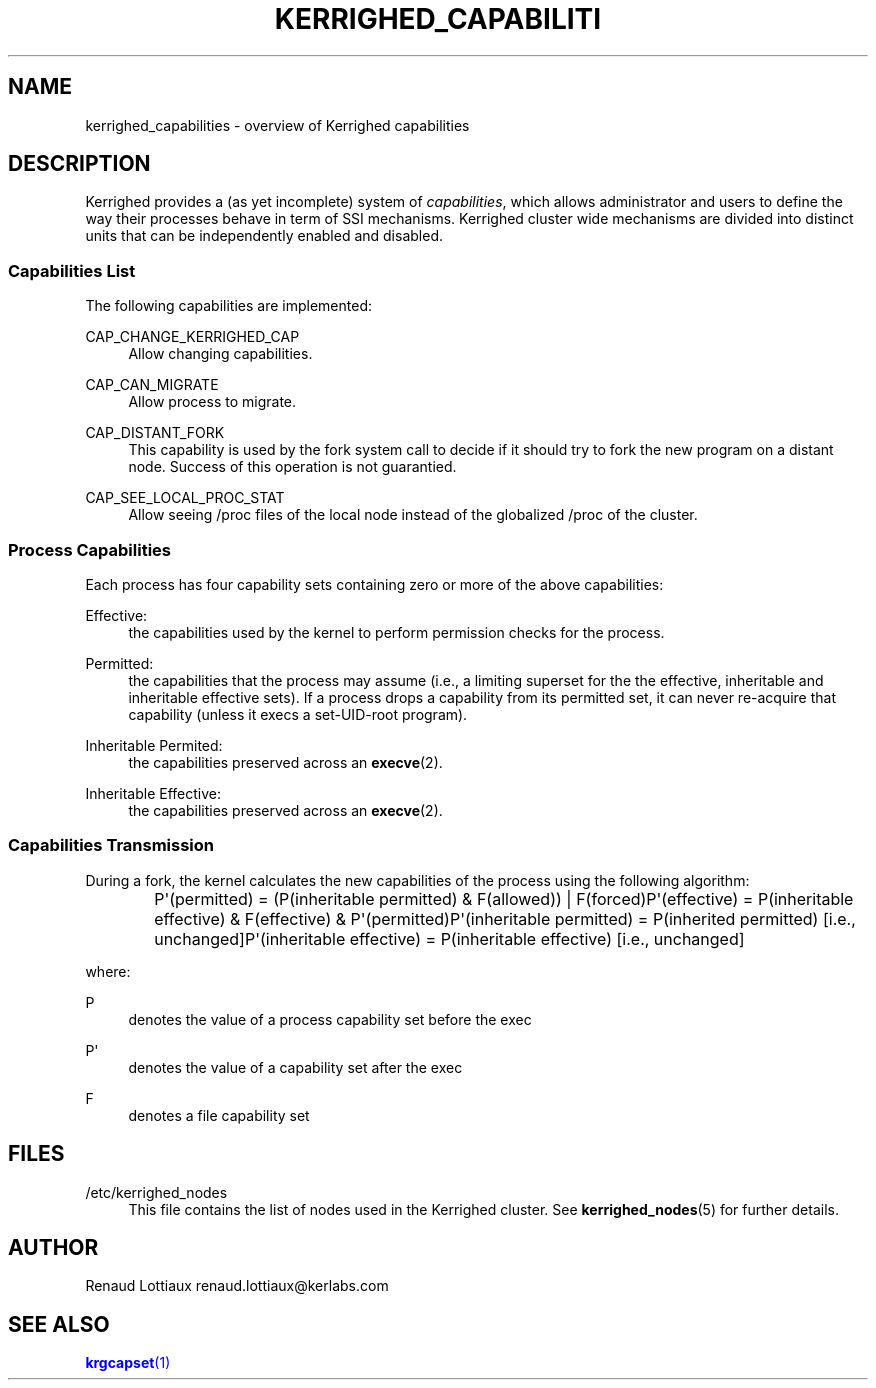 '\" t
.\"     Title: kerrighed_capabilities
.\"    Author: [see the "Author" section]
.\" Generator: DocBook XSL Stylesheets v1.75.2 <http://docbook.sf.net/>
.\"      Date: 01/29/2010
.\"    Manual: [FIXME: manual]
.\"    Source: [FIXME: source]
.\"  Language: English
.\"
.TH "KERRIGHED_CAPABILITI" "7" "01/29/2010" "[FIXME: source]" "[FIXME: manual]"
.\" -----------------------------------------------------------------
.\" * Define some portability stuff
.\" -----------------------------------------------------------------
.\" ~~~~~~~~~~~~~~~~~~~~~~~~~~~~~~~~~~~~~~~~~~~~~~~~~~~~~~~~~~~~~~~~~
.\" http://bugs.debian.org/507673
.\" http://lists.gnu.org/archive/html/groff/2009-02/msg00013.html
.\" ~~~~~~~~~~~~~~~~~~~~~~~~~~~~~~~~~~~~~~~~~~~~~~~~~~~~~~~~~~~~~~~~~
.ie \n(.g .ds Aq \(aq
.el       .ds Aq '
.\" -----------------------------------------------------------------
.\" * set default formatting
.\" -----------------------------------------------------------------
.\" disable hyphenation
.nh
.\" disable justification (adjust text to left margin only)
.ad l
.\" -----------------------------------------------------------------
.\" * MAIN CONTENT STARTS HERE *
.\" -----------------------------------------------------------------
.SH "NAME"
kerrighed_capabilities \- overview of Kerrighed capabilities
.SH "DESCRIPTION"
.PP
Kerrighed provides a (as yet incomplete) system of
\fIcapabilities\fR, which allows administrator and users to define the way their processes behave in term of SSI mechanisms\&. Kerrighed cluster wide mechanisms are divided into distinct units that can be independently enabled and disabled\&.
.SS "Capabilities List"
.PP
The following capabilities are implemented:
.PP
CAP_CHANGE_KERRIGHED_CAP
.RS 4
Allow changing capabilities\&.
.RE
.PP
CAP_CAN_MIGRATE
.RS 4
Allow process to migrate\&.
.RE
.PP
CAP_DISTANT_FORK
.RS 4
This capability is used by the fork system call to decide if it should try to fork the new program on a distant node\&. Success of this operation is not guarantied\&.
.RE
.PP
CAP_SEE_LOCAL_PROC_STAT
.RS 4
Allow seeing
/proc
files of the local node instead of the globalized /proc of the cluster\&.
.RE
.SS "Process Capabilities"
.PP
Each process has four capability sets containing zero or more of the above capabilities:
.PP
Effective:
.RS 4
the capabilities used by the kernel to perform permission checks for the process\&.
.RE
.PP
Permitted:
.RS 4
the capabilities that the process may assume (i\&.e\&., a limiting superset for the the effective, inheritable and inheritable effective sets)\&. If a process drops a capability from its permitted set, it can never re\-acquire that capability (unless it execs a set\-UID\-root program)\&.
.RE
.PP
Inheritable Permited:
.RS 4
the capabilities preserved across an
\fBexecve\fR(2)\&.
.RE
.PP
Inheritable Effective:
.RS 4
the capabilities preserved across an
\fBexecve\fR(2)\&.
.RE
.SS "Capabilities Transmission"
.PP
During a fork, the kernel calculates the new capabilities of the process using the following algorithm:
.sp
.if n \{\
.RS 4
.\}
.nf
	  P\*(Aq(permitted) = (P(inheritable permitted) & F(allowed)) | F(forced)P\*(Aq(effective) = P(inheritable effective) & F(effective) & P\*(Aq(permitted)P\*(Aq(inheritable permitted) = P(inherited permitted)     [i\&.e\&., unchanged]P\*(Aq(inheritable effective) = P(inheritable effective)   [i\&.e\&., unchanged]
	
.fi
.if n \{\
.RE
.\}
.sp
where:
.PP
P
.RS 4
denotes the value of a process capability set before the exec
.RE
.PP
P\*(Aq
.RS 4
denotes the value of a capability set after the exec
.RE
.PP
F
.RS 4
denotes a file capability set
.RE
.SH "FILES"
.PP
.PP
/etc/kerrighed_nodes
.RS 4
This file contains the list of nodes used in the Kerrighed cluster\&. See
\fBkerrighed_nodes\fR(5) for further details\&.
.RE
.SH "AUTHOR"
.PP
Renaud Lottiaux
renaud\&.lottiaux@kerlabs\&.com
.SH "SEE ALSO"
.PP

\m[blue]\fB\fBkrgcapset\fR(1)\fR\m[]
